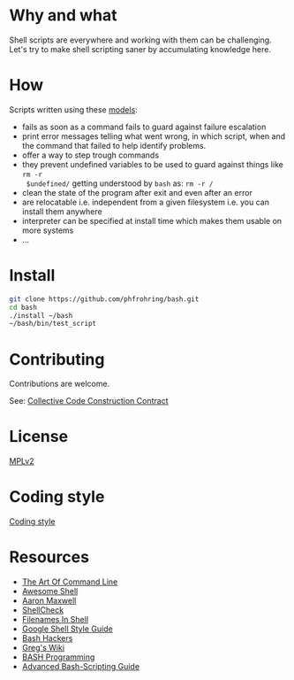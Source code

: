 * Why and what

  Shell scripts are everywhere and working with them can be challenging.  Let's try to
  make shell scripting saner by accumulating knowledge here.


* How

  Scripts written using these [[file:mod/][models]]:

  - fails as soon as a command fails to guard against failure escalation
  - print error messages telling what went wrong, in which script, when and the
    command that failed to help identify problems.
  - offer a way to step trough commands
  - they prevent undefined variables to be used to guard against things like ~rm -r
    $undefined/~ getting understood by ~bash~ as: ~rm -r /~
  - clean the state of the program after exit and even after an error
  - are relocatable i.e. independent from a given filesystem i.e. you can install
    them anywhere
  - interpreter can be specified at install time which makes them usable on more
    systems
  - …


* Install

  #+begin_src sh
    git clone https://github.com/phfrohring/bash.git
    cd bash
    ./install ~/bash
    ~/bash/bin/test_script
  #+end_src


* Contributing

   Contributions are welcome.

   See: [[https://rfc.zeromq.org/spec:44/C4/][Collective Code Construction Contract]]


* License

  [[file:LICENSE][MPLv2]]


* Coding style

  [[file:coding_style.org][Coding style]]


* Resources

  - [[https://github.com/jlevy/the-art-of-command-line][The Art Of Command Line]]
  - [[https://github.com/alebcay/awesome-shell][Awesome Shell]]
  - [[http://redsymbol.net/articles/][Aaron Maxwell]]
  - [[https://github.com/koalaman/shellcheck][ShellCheck]]
  - [[https://dwheeler.com/essays/filenames-in-shell.html][Filenames In Shell]]
  - [[https://google.github.io/styleguide/shell.xml][Google Shell Style Guide]]
  - [[https://wiki.bash-hackers.org/][Bash Hackers]]
  - [[http://mywiki.wooledge.org/][Greg's Wiki]]
  - [[http://tldp.org/HOWTO/Bash-Prog-Intro-HOWTO.html#toc][BASH Programming]]
  - [[http://www.tldp.org/LDP/abs/html/][Advanced Bash-Scripting Guide]]
